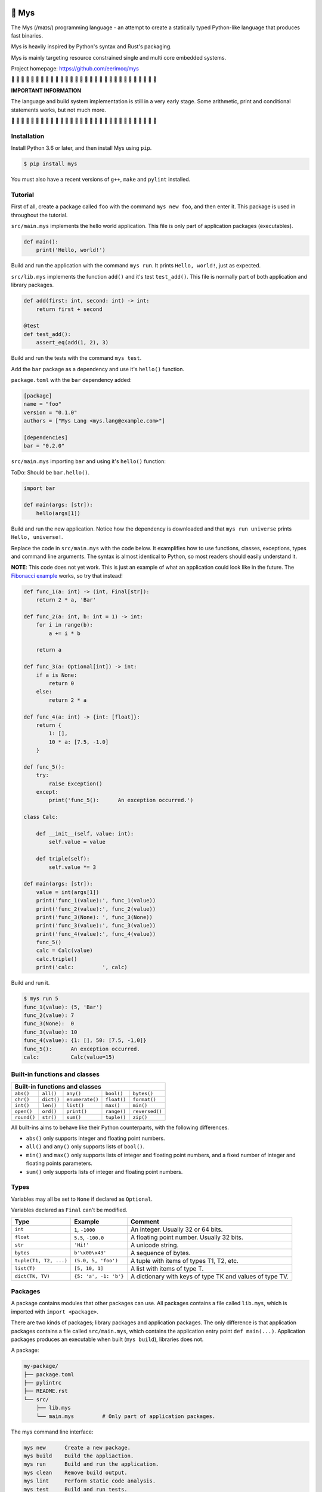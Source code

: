|buildstatus|_
|coverage|_

🐁 Mys
======

The Mys (/maɪs/) programming language - an attempt to create a
statically typed Python-like language that produces fast binaries.

Mys is heavily inspired by Python's syntax and Rust's packaging.

Mys is mainly targeting resource constrained single and multi core
embedded systems.

Project homepage: https://github.com/eerimoq/mys

🚧 🚧 🚧 🚧 🚧 🚧 🚧 🚧 🚧 🚧 🚧 🚧 🚧 🚧 🚧 🚧 🚧 🚧 🚧 🚧 🚧 🚧 🚧
🚧 🚧 🚧 🚧 🚧 🚧 🚧

**IMPORTANT INFORMATION**

The language and build system implementation is still in a very early
stage. Some arithmetic, print and conditional statements works, but
not much more.

🚧 🚧 🚧 🚧 🚧 🚧 🚧 🚧 🚧 🚧 🚧 🚧 🚧 🚧 🚧 🚧 🚧 🚧 🚧 🚧 🚧 🚧 🚧
🚧 🚧 🚧 🚧 🚧 🚧 🚧

Installation
------------

Install Python 3.6 or later, and then install Mys using ``pip``.

.. code-block:: python

   $ pip install mys

You must also have a recent versions of ``g++``, ``make`` and
``pylint`` installed.

Tutorial
--------

First of all, create a package called ``foo`` with the command ``mys
new foo``, and then enter it. This package is used in throughout the
tutorial.

.. image:: https://github.com/eerimoq/mys/raw/master/docs/new.png

``src/main.mys`` implements the hello world application. This file is
only part of application packages (executables).

.. code-block:: python

   def main():
       print('Hello, world!')

Build and run the application with the command ``mys run``. It prints
``Hello, world!``, just as expected.

.. image:: https://github.com/eerimoq/mys/raw/master/docs/run.png

``src/lib.mys`` implements the function ``add()`` and it's test
``test_add()``. This file is normally part of both application and
library packages.

.. code-block:: python

   def add(first: int, second: int) -> int:
       return first + second

   @test
   def test_add():
       assert_eq(add(1, 2), 3)

Build and run the tests with the command ``mys test``.

.. image:: https://github.com/eerimoq/mys/raw/master/docs/test.png

Add the ``bar`` package as a dependency and use it's ``hello()``
function.

``package.toml`` with the ``bar`` dependency added:

.. code-block:: toml

   [package]
   name = "foo"
   version = "0.1.0"
   authors = ["Mys Lang <mys.lang@example.com>"]

   [dependencies]
   bar = "0.2.0"

``src/main.mys`` importing ``bar`` and using it's ``hello()``
function:

ToDo: Should be ``bar.hello()``.

.. code-block:: python

   import bar

   def main(args: [str]):
       hello(args[1])

Build and run the new application. Notice how the dependency is
downloaded and that ``mys run universe`` prints ``Hello, universe!``.

.. image:: https://github.com/eerimoq/mys/raw/master/docs/run-universe.png

Replace the code in ``src/main.mys`` with the code below. It
examplifies how to use functions, classes, exceptions, types and
command line arguments. The syntax is almost identical to Python, so
most readers should easily understand it.

**NOTE**: This code does not yet work. This is just an example of what
an application could look like in the future. The `Fibonacci example`_
works, so try that instead!

.. code-block:: python

   def func_1(a: int) -> (int, Final[str]):
       return 2 * a, 'Bar'

   def func_2(a: int, b: int = 1) -> int:
       for i in range(b):
           a += i * b

       return a

   def func_3(a: Optional[int]) -> int:
       if a is None:
           return 0
       else:
           return 2 * a

   def func_4(a: int) -> {int: [float]}:
       return {
           1: [],
           10 * a: [7.5, -1.0]
       }

   def func_5():
       try:
           raise Exception()
       except:
           print('func_5():      An exception occurred.')

   class Calc:

       def __init__(self, value: int):
           self.value = value

       def triple(self):
           self.value *= 3

   def main(args: [str]):
       value = int(args[1])
       print('func_1(value):', func_1(value))
       print('func_2(value):', func_2(value))
       print('func_3(None): ', func_3(None))
       print('func_3(value):', func_3(value))
       print('func_4(value):', func_4(value))
       func_5()
       calc = Calc(value)
       calc.triple()
       print('calc:         ', calc)

Build and run it.

.. code-block::

   $ mys run 5
   func_1(value): (5, 'Bar')
   func_2(value): 7
   func_3(None):  0
   func_3(value): 10
   func_4(value): {1: [], 50: [7.5, -1,0]}
   func_5():      An exception occurred.
   calc:          Calc(value=15)

Built-in functions and classes
------------------------------

+----------------------------------------------------------------------------------------+
| Built-in functions and classes                                                         |
+=================+=================+=================+=================+================+
| ``abs()``       | ``all()``       | ``any()``       | ``bool()``      | ``bytes()``    |
+-----------------+-----------------+-----------------+-----------------+----------------+
| ``chr()``       | ``dict()``      | ``enumerate()`` | ``float()``     | ``format()``   |
+-----------------+-----------------+-----------------+-----------------+----------------+
| ``int()``       | ``len()``       | ``list()``      | ``max()``       | ``min()``      |
+-----------------+-----------------+-----------------+-----------------+----------------+
| ``open()``      | ``ord()``       | ``print()``     | ``range()``     | ``reversed()`` |
+-----------------+-----------------+-----------------+-----------------+----------------+
| ``round()``     | ``str()``       | ``sum()``       | ``tuple()``     | ``zip()``      |
+-----------------+-----------------+-----------------+-----------------+----------------+

All built-ins aims to behave like their Python counterparts, with the
following differences.

- ``abs()`` only supports integer and floating point numbers.

- ``all()`` and ``any()`` only supports lists of ``bool()``.

- ``min()`` and ``max()`` only supports lists of integer and floating
  point numbers, and a fixed number of integer and floating points
  parameters.

- ``sum()`` only supports lists of integer and floating point numbers.

Types
-----

Variables may all be set to ``None`` if declared as ``Optional``.

Variables declared as ``Final`` can't be modified.

+-----------------------------------+-----------------------+----------------------------------------------------------+
| Type                              | Example               | Comment                                                  |
+===================================+=======================+==========================================================+
| ``int``                           | ``1``, ``-1000``      | An integer. Usually 32 or 64 bits.                       |
+-----------------------------------+-----------------------+----------------------------------------------------------+
| ``float``                         | ``5.5``, ``-100.0``   | A floating point number. Usually 32 bits.                |
+-----------------------------------+-----------------------+----------------------------------------------------------+
| ``str``                           | ``'Hi!'``             | A unicode string.                                        |
+-----------------------------------+-----------------------+----------------------------------------------------------+
| ``bytes``                         | ``b'\x00\x43'``       | A sequence of bytes.                                     |
+-----------------------------------+-----------------------+----------------------------------------------------------+
| ``tuple(T1, T2, ...)``            | ``(5.0, 5, 'foo')``   | A tuple with items of types T1, T2, etc.                 |
+-----------------------------------+-----------------------+----------------------------------------------------------+
| ``list(T)``                       | ``[5, 10, 1]``        | A list with items of type T.                             |
+-----------------------------------+-----------------------+----------------------------------------------------------+
| ``dict(TK, TV)``                  | ``{5: 'a', -1: 'b'}`` | A dictionary with keys of type TK and values of type TV. |
+-----------------------------------+-----------------------+----------------------------------------------------------+

Packages
--------

A package contains modules that other packages can use. All packages
contains a file called ``lib.mys``, which is imported with ``import
<package>``.

There are two kinds of packages; library packages and application
packages. The only difference is that application packages contains a
file called ``src/main.mys``, which contains the application entry
point ``def main(...)``. Application packages produces an executable
when built (``mys build``), libraries does not.

A package:

.. code-block:: text

   my-package/
   ├── package.toml
   ├── pylintrc
   ├── README.rst
   └── src/
       ├── lib.mys
       └── main.mys         # Only part of application packages.

The mys command line interface:

.. code-block:: text

   mys new      Create a new package.
   mys build    Build the appliaction.
   mys run      Build and run the application.
   mys clean    Remove build output.
   mys lint     Perform static code analysis.
   mys test     Build and run tests.
   mys publish  Publish a release.

Importing modules
^^^^^^^^^^^^^^^^^

- Import the special ``lib``-module with ``import <package>``.

- Import a module with ``import <package>[.<sub-package>]*.<module>``.

- Import selected functions and classes with ``from
  <package>[.<sub-package>]*[.<module>] import <function/class>``.

Use ``import ... as <name>`` to use a custom name.

Here are a few examples:

.. code-block:: python

   import mypkg1  # Imports mypkg1.lib.
   import mypkg2.mod1
   import mypkg2.subpkg1.mod1 as mod1
   from mypkg3.subpkg1.mod1 import func1
   from mypkg3.subpkg1.mod1 import func2 as func3

   def foo():
       mypkg1.func()
       mypkg2.mod1.func()
       mod1.func()
       func1()
       func3()

Extending Mys with C++
----------------------

Extending Mys with C++ is extremly easy and flexible. Strings that
starts with ``mys-embedded-c++`` are inserted at the same location in
the generated code.

.. code-block:: python

   def main():
       a: int = 0

       '''mys-embedded-c++

       int b = 2;
       a++;
       '''

       print('a + b:', a + b)

Memory management
-----------------

Integers and floating point numbers are allocated on the stack, passed
by value to functions and returned by value from functions, just as
any C++ program.

Strings, bytes, tuples, lists, dicts and classes are normally
allocated on the heap and managed by `C++ shared pointers`_. Objects
that are known not to outlive a function are allocated on the stack.

Reference cycles are not detected and will result in memory leaks.

There is no garbage collector.

Major differences to Python
---------------------------

- All variables must have a known type at compile time. The same
  applies to function parameters and return value.

- Threads can run in parallel. No GIL exists.

  **WARNING**: Data races will occur when multiple threads uses a
  variable at the same time, which will likely make the program crash.

- Integers and floats have a platform dependent maximum size, usually
  32 or 64 bits.

- Decorators does not exist.

- Variable function arguments ``*args`` and ``**kwargs`` are not
  supported, except to some built-in functions.

- Async is not supported.

- Generators are not supported.

- The majority of the standard library is not implemented.

- Dictionary keys must be integers, floats, strings or bytes.

- Strings, bytes and tuple items are **mutable** by default. Mark them
  as ``Final`` to make them immutable.

- Classes and functions are private by default. Decorate them with
  ``@public`` to make them public. Variables are always private.

- Lambda functions are not supported.

Text editor settings
--------------------

Visual Code
^^^^^^^^^^^

Use the Python language for ``*.mys`` files by modifying your
``files.associations`` setting.

See the `official Visual Code guide`_ for more detils.

.. code-block:: json

   "files.associations": {
       "*.mys": "python"
   }

Emacs
^^^^^

Use the Python mode for ``*.mys`` files by adding the following to
your ``.emacs`` configuration file.

.. code-block:: emacs

   (add-to-list 'auto-mode-alist '("\\.mys\\'" . python-mode))

Performance
-----------

ToDo: Create a benchmark and present its outcome in this section.

Build time
^^^^^^^^^^

Mys should be slower.

Startup time
^^^^^^^^^^^^

Mys should be faster.

Runtime
^^^^^^^

Mys should be faster.

Memory usage
^^^^^^^^^^^^

Mys should use less memory.

Build process
-------------

``mys run`` and ``mys build`` does the following:

#. Uses Python's parser to transform the source code to an Abstract
   Syntax Tree (AST).

#. Generates C++ code from the AST.

#. Compiles the C++ code with ``g++``.

#. Statically links the program with ``g++``.

Notebook for the developer
--------------------------

Importing ideas:

.. code-block:: c++

   // from mypkg4 import func2
   // def foo():
   //     func2()
   #include "mypkg4/lib.mys.hpp"
   void foo() {
       mypkg4::lib::func2();
   }

   constexpr auto func2 = [] (auto &&...args) {
       return mypkg4::func2(std::forward<decltype(args)>(args)...);
   };

   // Function alias when using import ... as <name>.
   constexpr auto bar = [] (auto &&...args) {
       return foo(std::forward<decltype(args)>(args)...);
   };

   // Class alias when using import ... as <name>.
   typedef <package>::<module>::MyClass <name>;

Mocking ideas:

.. code-block:: python

   def my_add(a: int, b: int) -> int:
       assert_eq(a, 1)
       assert_eq(b, 2)

       return -1

   def test_add():
       'mys-mock-once {package_name}.add = my_add'
       assert_eq({package_name}.add(1, 2), -1)

.. |buildstatus| image:: https://travis-ci.com/eerimoq/mys.svg?branch=master
.. _buildstatus: https://travis-ci.com/eerimoq/mys

.. |coverage| image:: https://coveralls.io/repos/github/eerimoq/mys/badge.svg?branch=master
.. _coverage: https://coveralls.io/github/eerimoq/mys

.. _official Visual Code guide: https://code.visualstudio.com/docs/languages/overview#_adding-a-file-extension-to-a-language

.. _C++ shared pointers: https://en.cppreference.com/w/cpp/memory/shared_ptr

.. _examples: https://github.com/eerimoq/mys/tree/master/examples

.. _tests: https://github.com/eerimoq/mys/tree/master/tests/files

.. _Fibonacci example: https://github.com/eerimoq/mys/blob/master/examples/fibonacci/src/main.mys
